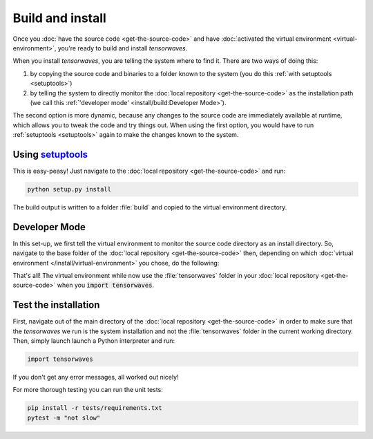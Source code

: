 Build and install
=================

Once you :doc:`have the source code <get-the-source-code>` and have
:doc:`activated the virtual environment <virtual-environment>`, you're ready to
build and install `tensorwaves`.

When you install `tensorwaves`, you are telling the system where to find it.
There are two ways of doing this:

(1) by copying the source code and binaries to a folder known to the system
    (you do this :ref:`with setuptools <setuptools>`)
(2) by telling the system to directly monitor the :doc:`local repository
    <get-the-source-code>` as the installation path (we call this
    :ref:`'developer mode' <install/build:Developer Mode>`).

The second option is more dynamic, because any changes to the source code are
immediately available at runtime, which allows you to tweak the code and try
things out. When using the first option, you would have to run :ref:`setuptools
<setuptools>` again to make the changes known to the system.


Using `setuptools <https://setuptools.readthedocs.io/>`__
~~~~~~~~~~~~~~~~~~~~~~~~~~~~~~~~~~~~~~~~~~~~~~~~~~~~~~~~~

This is easy-peasy! Just navigate to the :doc:`local repository
<get-the-source-code>` and run:

.. code-block:: shell

  python setup.py install

The build output is written to a folder :file:`build` and copied to the virtual
environment directory.


Developer Mode
~~~~~~~~~~~~~~

In this set-up, we first tell the virtual environment to monitor the source
code directory as an install directory. So, navigate to the base folder of the
:doc:`local repository <get-the-source-code>` then, depending on which
:doc:`virtual environment </install/virtual-environment>` you chose, do the
following:

.. code-block:: shell
  :caption: if you :ref:`use a Conda environment
    <install/virtual-environment:Conda environment>`

  conda develop .

.. code-block:: shell
  :caption: if you :ref:`use Python venv
    <install/virtual-environment:Python venv>`

  pip install virtualenvwrapper
  source venv/bin/virtualenvwrapper.sh
  add2virtualenv .

That's all! The virtual environment while now use the :file:`tensorwaves`
folder in your :doc:`local repository <get-the-source-code>` when you
:code:`import tensorwaves`.


Test the installation
~~~~~~~~~~~~~~~~~~~~~

First, navigate out of the main directory of the :doc:`local repository
<get-the-source-code>` in order to make sure that the `tensorwaves` we run is
the system installation and not the :file:`tensorwaves` folder in the current
working directory. Then, simply launch launch a Python interpreter and run:

.. code-block:: python

  import tensorwaves

If you don't get any error messages, all worked out nicely!

For more thorough testing you can run the unit tests:

.. code-block:: shell

  pip install -r tests/requirements.txt
  pytest -m "not slow"
